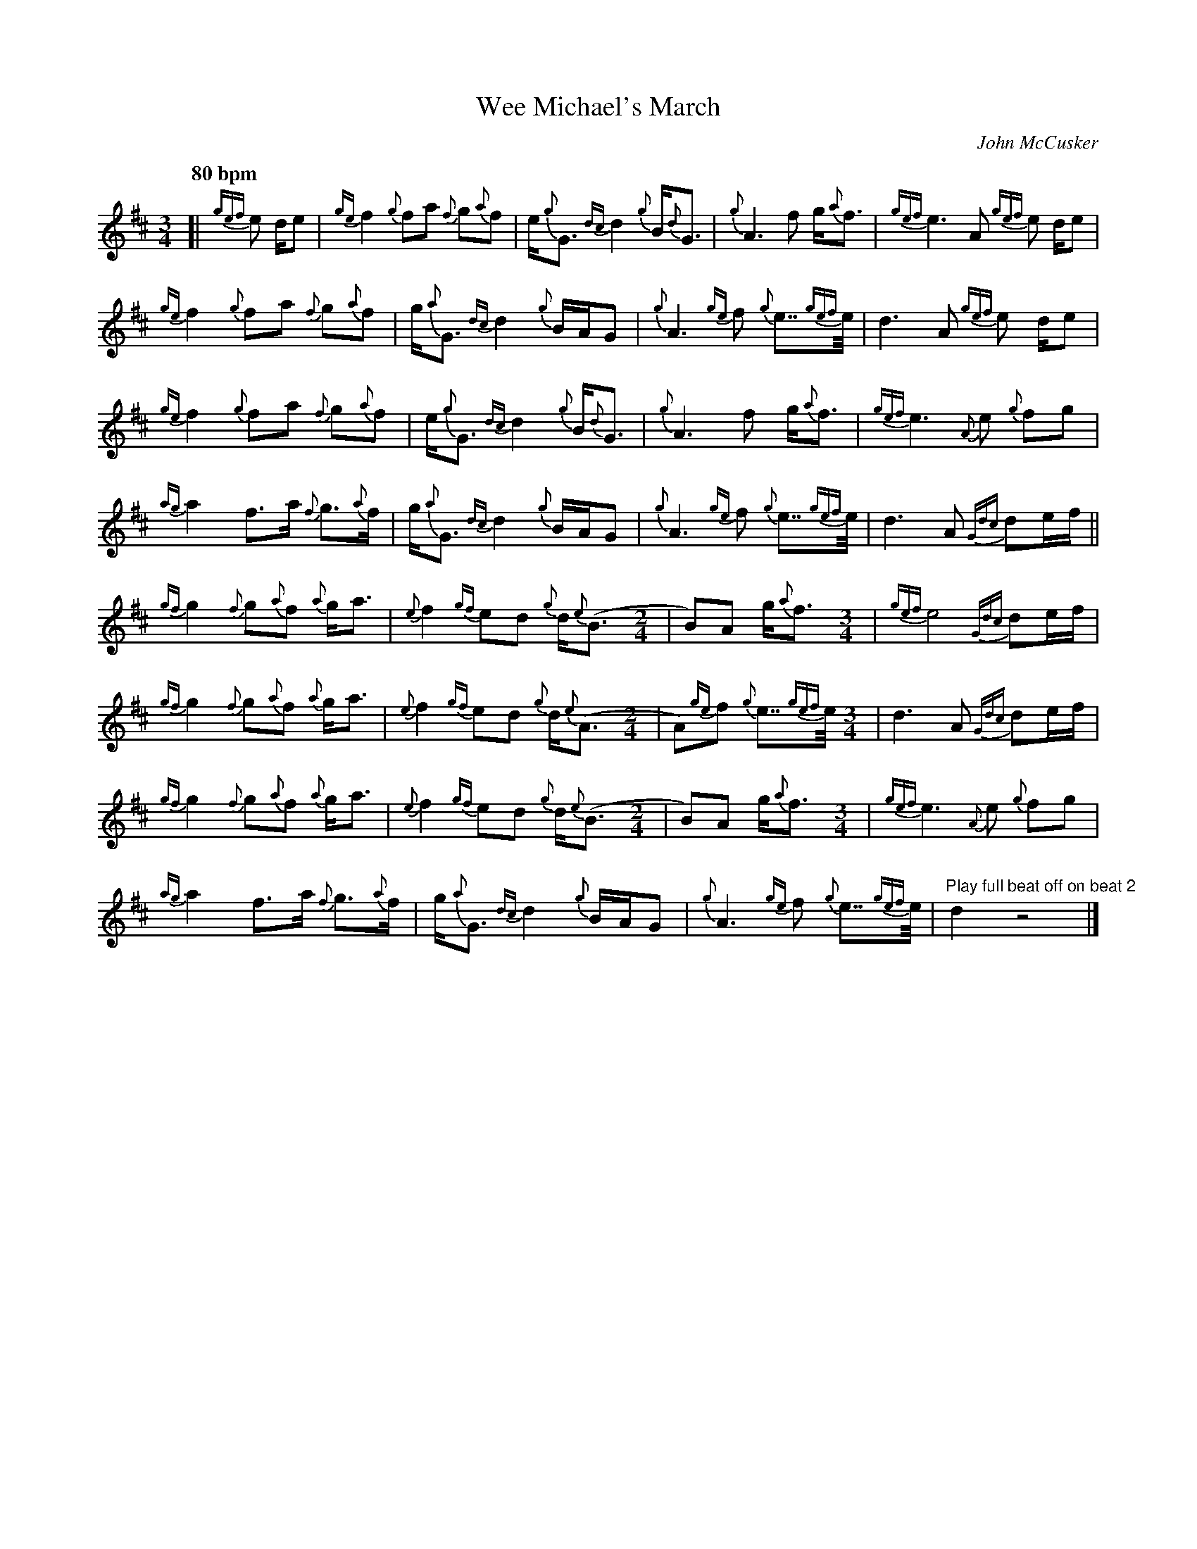 %abc-2.2
I:abc-include style.abh
%%landscape 0
%%scale 0.7
X:1
T:Wee Michael's March
R:March
C:John McCusker
M:3/4
L:1/8
Q:"80 bpm"
K:D
[|{gef}e d/e | {ge}f2 {g}fa {f}g{a}f | e<{g}G {dc}d2 {g}B<{d}G | {g}A3 f g<{a}f | {gef}e3 A {gef}e d/e | 
{ge}f2 {g}fa {f}g{a}f | g<{a}G {dc}d2 {g}B/A/G | {g}A3 {ge}f {g}e>>{gef}e | d3 A {gef}e d/e |
{ge}f2 {g}fa {f}g{a}f | e<{g}G {dc}d2 {g}B<{d}G | {g}A3 f g<{a}f | {gef}e3 {A}e {g}fg | 
{ag}a2 f>a {f}g>{a}f | g<{a}G {dc}d2 {g}B/A/G | {g}A3 {ge}f {g}e>>{gef}e | d3 A {Gdc}de/f/ ||
{gf}g2 {f}g{a}f {a}g<a | {e}f2 {gf}ed {g}d<{e}(B [M:2/4] | B)A g<{a}f [M:3/4] | {gef}e4 {Gdc}de/f/ |
{gf}g2 {f}g{a}f {a}g<a | {e}f2 {gf}ed {g}d<{e}(A [M:2/4] | A){ge}f {g}e>>{gef}e [M:3/4] | d3 A {Gdc}de/f/ |
{gf}g2 {f}g{a}f {a}g<a | {e}f2 {gf}ed {g}d<{e}(B [M:2/4] | B)A g<{a}f [M:3/4] | {gef}e3 {A}e {g}fg |
{ag}a2 f>a {f}g>{a}f | g<{a}G {dc}d2 {g}B/A/G | {g}A3 {ge}f {g}e>>{gef}e |  "Play full beat off on beat 2"d2 z4 |] 

X:2
T:Wee Michael's March
T:Harmony 1
R:March
C:John McCusker
M:3/4
L:1/8
Q:"80 bpm"
K:D
[|{gef}e d/e | {ge}f2 {g}fa {f}g{a}f | e<{g}G {dc}d2 {g}B<{d}G | {g}A3 f g<{a}f | {gef}e3 A {gef}e d/e | 
{ge}f2 {g}fa {f}g{a}f | g<{a}G {dc}d2 {g}B/A/G | {g}A3 {ge}f {g}e>>{gef}e | d3 A {gef}e d/e |
{ge}d6 | g<{a}d {gf}g4 | {g}f3 d {c}d2 | {ag}a4 {g}ag | 
f2 d2 e2 | d2 g4 | {a}f3 d c2 | f4 {Gdc}de/f/ ||
d6 | d2 a3 {g}a<(f [M:2/4] | f)f d2 [M:3/4] | d2 c2 {Gdc}de/f/ |
d6 | d2 a3 {g}a<(f [M:2/4] | f)f c2 [M:3/4] | f4 {Gdc}de/f/ |
d4 e2 | d2 ef a<(f [M:2/4] | f)f d2 [M:3/4] | {ag}a4 {g}ag | 
f2 d2 e2 | d2 g4 | d4 c2 |  "Play full beat off on beat 2"f2 z4 |] 

X:2
T:Wee Michael's March
T:Harmony 2
R:March
C:John McCusker
M:3/4
L:1/8
Q:"80 bpm"
K:D
[|{gef}e d/e | {ge}f2 {g}fa {f}g{a}f | e<{g}G {dc}d2 {g}B<{d}G | {g}A3 f g<{a}f | {gef}e3 A {gef}e d/e | 
{ge}f2 {g}fa {f}g{a}f | g<{a}G {dc}d2 {g}B/A/G | {g}A3 {ge}f {g}e>>{gef}e | d3 A {gef}e d/e |
{ge}A6 | B4 d2 | {g}d3 B {c}A2 | A4 d2 | 
c2 B2 B2 | B4 d/c/B | {a}d3 B A2 | A4 {Gdc}de/f/ ||
B6 | A4 d(d [M:2/4] | d)d B2 [M:3/4] | A4 {Gdc}de/f/ |
B6 | A2 cB (d2 [M:2/4] | d)d A2 [M:3/4] | A4 {Gdc}de/f/ |
B6 | A2 cB B<(d [M:2/4] | d)d B2 [M:3/4] | A4 d2 | 
c2 B2 B2 | B4 d/c/B | G4 G2 |  "Play full beat off on beat 2"A2 z4 |] 